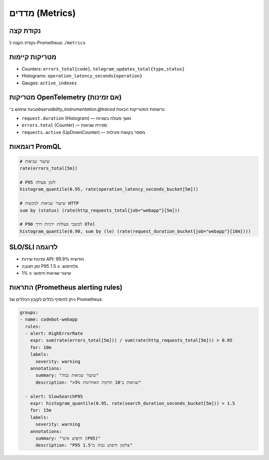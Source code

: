 מדדים (Metrics)
================

נקודת קצה
---------
נקודת הקצה ל-Prometheus: ``/metrics``

מטריקות קיימות
--------------
- Counters: ``errors_total{code}``, ``telegram_updates_total{type,status}``
- Histograms: ``operation_latency_seconds{operation}``
- Gauges: ``active_indexes``

מטריקות OpenTelemetry (אם זמינות)
----------------------------------
בעת שימוש ב־`observability_instrumentation.@traced` נרשמות המטריקות הבאות:

- ``request.duration`` (Histogram) — משך פעולה בשניות
- ``errors.total`` (Counter) — ספירת שגיאות
- ``requests.active`` (UpDownCounter) — מספר בקשות פעילות

דוגמאות PromQL
---------------
.. code-block:: text

   # שיעור שגיאות
   rate(errors_total[5m])

   # P95 לזמן פעולה
   histogram_quantile(0.95, rate(operation_latency_seconds_bucket[5m]))

   # שיעור שגיאות לבקשות HTTP
   sum by (status) (rate(http_requests_total{job="webapp"}[5m]))

   # P90 למשכי פעולות ידניות דרך OTel
   histogram_quantile(0.90, sum by (le) (rate(request_duration_bucket{job="webapp"}[10m])))

SLO/SLI לדוגמה
---------------
- זמינות שירות API: 99.9% חודשית
- זמן תגובה P95 לחיפוש: ≤ 1.5s
- שיעור שגיאות חיפוש: ≤ 1%

התראות (Prometheus alerting rules)
----------------------------------
ניתן להוסיף כללים לקובץ הכללים של Prometheus:

.. code-block:: yaml

    groups:
    - name: codebot-webapp
      rules:
      - alert: HighErrorRate
        expr: sum(rate(errors_total[5m])) / sum(rate(http_requests_total[5m])) > 0.05
        for: 10m
        labels:
          severity: warning
        annotations:
          summary: "שיעור שגיאות גבוה"
          description: ">5% שגיאות ב־10 הדקות האחרונות"

      - alert: SlowSearchP95
        expr: histogram_quantile(0.95, rate(search_duration_seconds_bucket[5m])) > 1.5
        for: 15m
        labels:
          severity: warning
        annotations:
          summary: "חיפוש איטי (P95)"
          description: "P95 לזמן חיפוש גבוה מ־1.5s"
